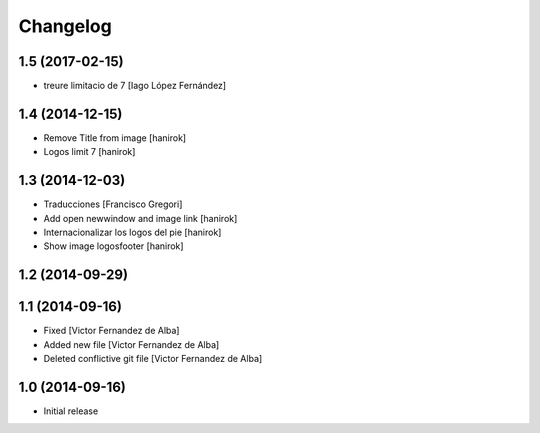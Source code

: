 Changelog
=========

1.5 (2017-02-15)
----------------

* treure limitacio de 7 [Iago López Fernández]

1.4 (2014-12-15)
----------------

* Remove Title from image [hanirok]
* Logos limit 7 [hanirok]

1.3 (2014-12-03)
----------------

* Traducciones [Francisco Gregori]
* Add open newwindow and image link [hanirok]
* Internacionalizar los logos del pie [hanirok]
* Show image logosfooter [hanirok]

1.2 (2014-09-29)
----------------



1.1 (2014-09-16)
----------------

* Fixed [Victor Fernandez de Alba]
* Added new file [Victor Fernandez de Alba]
* Deleted conflictive git file [Victor Fernandez de Alba]

1.0 (2014-09-16)
----------------

- Initial release
